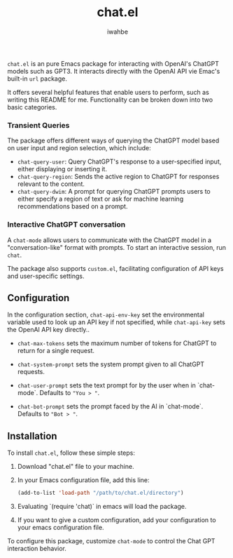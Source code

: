#+TITLE:  chat.el
#+AUTHOR: iwahbe

=chat.el= is an pure Emacs package for interacting with OpenAI's ChatGPT models such as GPT3. It interacts directly with the OpenAI API vie Emac's built-in =url= package.

It offers several helpful features that enable users to perform, such as writing this README for me. Functionality can be broken down into two basic categories.

*** Transient Queries
The package offers different ways of querying the ChatGPT model based on user input and region selection, which include:

- =chat-query-user=: Query ChatGPT's response to a user-specified input, either displaying or inserting it.
- =chat-query-region=: Sends the active region to ChatGPT for responses relevant to the content.
- =chat-query-dwim=: A prompt for querying ChatGPT prompts users to either specify a region of text or ask for machine learning recommendations based on a prompt.

*** Interactive ChatGPT conversation
A =chat-mode= allows users to communicate with the ChatGPT model in a "conversation-like" format with prompts. To start an interactive session, run =chat=.

The package also supports =custom.el=, facilitating configuration of API keys and user-specific settings.

** Configuration

In the configuration section, =chat-api-env-key= set the environmental variable used to look up an API key if not specified, while =chat-api-key= sets the OpenAI API key directly..

- =chat-max-tokens= sets the maximum number of tokens for ChatGPT to return for a single request.

- =chat-system-prompt= sets the system prompt given to all ChatGPT requests.

- =chat-user-prompt= sets the text prompt for by the user when in `chat-mode`. Defaults to ="You > "=.

- =chat-bot-prompt= sets the prompt faced by the AI in `chat-mode`. Defaults to ="Bot > "=.

** Installation

To install =chat.el=, follow these simple steps:

1. Download "chat.el" file to your machine.

2. In your Emacs configuration file, add this line:

   #+BEGIN_SRC emacs-lisp
         (add-to-list 'load-path "/path/to/chat.el/directory")
   #+END_SRC

3. Evaluating `(require 'chat)` in emacs will load the package.

4. If you want to give a custom configuration, add your configuration to your emacs configuration file.

To configure this package, customize =chat-mode= to control the Chat GPT interaction behavior.
